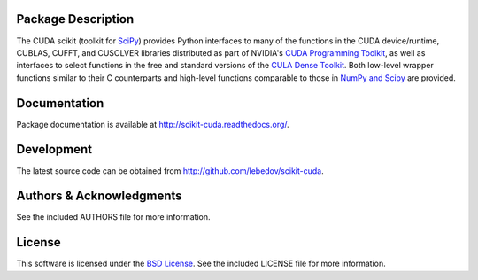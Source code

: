 .. -*- rst -*-

..  image:: https://raw.githubusercontent.com/lebedov/scikit-cuda/master/docs/source/_static/logo.png
   :alt: scikits.cuda

Package Description
-------------------
The CUDA scikit (toolkit for `SciPy <http://www.scipy.org/>`_) provides Python 
interfaces to many of the functions in the CUDA device/runtime, CUBLAS, CUFFT, 
and CUSOLVER libraries distributed as part of NVIDIA's `CUDA Programming Toolkit
<http://www.nvidia.com/cuda/>`_, as well as interfaces to select functions in 
the free and
standard versions of the `CULA Dense Toolkit <http://www.culatools.com/dense>`_.  
Both low-level wrapper functions similar to their C counterparts and high-level 
functions comparable to those in `NumPy and Scipy <http://www.scipy.org>`_ are 
provided.

.. image:: https://zenodo.org/badge/doi/10.5281/zenodo.17700.svg
    :target: http://dx.doi.org/10.5281/zenodo.17700
    :alt: 0.5.0b2
.. image:: https://img.shields.io/pypi/v/scikits.cuda.svg
    :target: https://pypi.python.org/pypi/scikits.cuda
    :alt: Latest Version
.. image:: https://img.shields.io/pypi/dm/scikits.cuda.svg
    :target: https://pypi.python.org/pypi/scikits.cuda
    :alt: Downloads
.. image:: http://prime4commit.com/projects/102.svg
    :target: http://prime4commit.com/projects/102
    :alt: Support the project

Documentation
-------------
Package documentation is available at
`<http://scikit-cuda.readthedocs.org/>`_.

Development
-----------
The latest source code can be obtained from
`<http://github.com/lebedov/scikit-cuda>`_.

Authors & Acknowledgments
-------------------------
See the included AUTHORS file for more information.

License
-------
This software is licensed under the 
`BSD License <http://www.opensource.org/licenses/bsd-license.php>`_.
See the included LICENSE file for more information.
